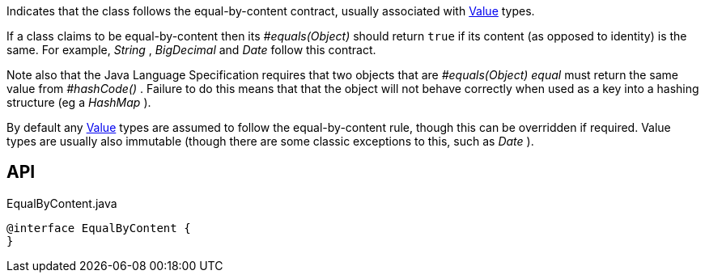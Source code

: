 :Notice: Licensed to the Apache Software Foundation (ASF) under one or more contributor license agreements. See the NOTICE file distributed with this work for additional information regarding copyright ownership. The ASF licenses this file to you under the Apache License, Version 2.0 (the "License"); you may not use this file except in compliance with the License. You may obtain a copy of the License at. http://www.apache.org/licenses/LICENSE-2.0 . Unless required by applicable law or agreed to in writing, software distributed under the License is distributed on an "AS IS" BASIS, WITHOUT WARRANTIES OR  CONDITIONS OF ANY KIND, either express or implied. See the License for the specific language governing permissions and limitations under the License.

Indicates that the class follows the equal-by-content contract, usually associated with xref:system:generated:index/applib/annotation/Value.adoc[Value] types.

If a class claims to be equal-by-content then its _#equals(Object)_ should return `true` if its content (as opposed to identity) is the same. For example, _String_ , _BigDecimal_ and _Date_ follow this contract.

Note also that the Java Language Specification requires that two objects that are _#equals(Object) equal_ must return the same value from _#hashCode()_ . Failure to do this means that that the object will not behave correctly when used as a key into a hashing structure (eg a _HashMap_ ).

By default any xref:system:generated:index/applib/annotation/Value.adoc[Value] types are assumed to follow the equal-by-content rule, though this can be overridden if required. Value types are usually also immutable (though there are some classic exceptions to this, such as _Date_ ).

== API

[source,java]
.EqualByContent.java
----
@interface EqualByContent {
}
----

